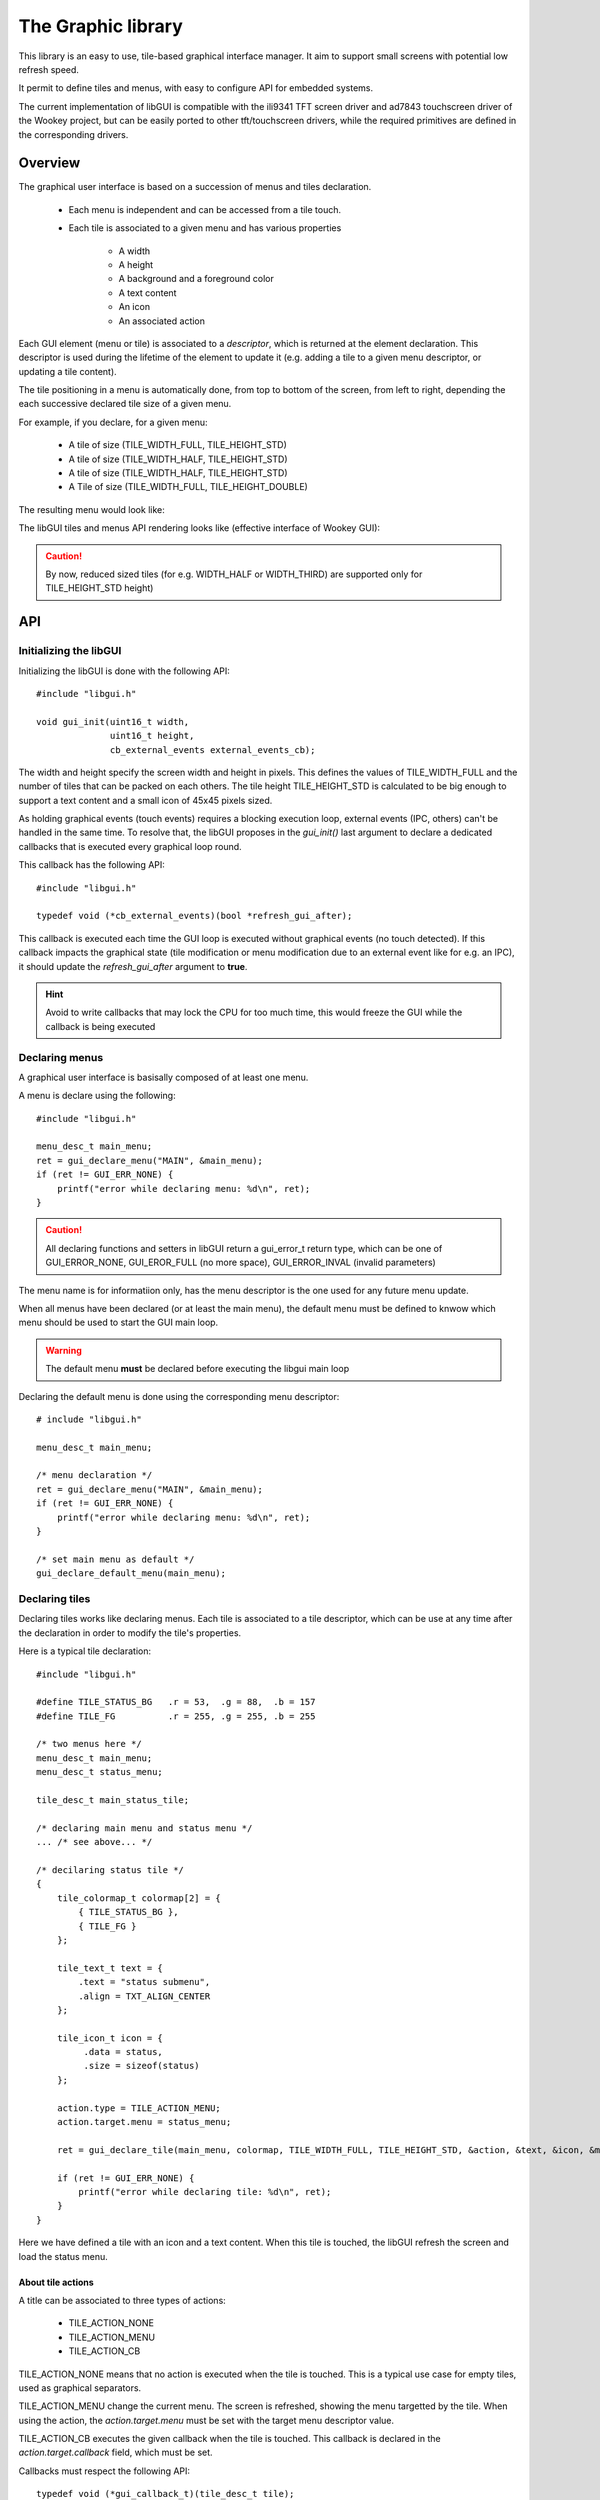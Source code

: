 .. _lib_gui:


.. highlight:: c

The Graphic library
===================

.. content::

This library is an easy to use, tile-based graphical interface manager. It aim
to support small screens with potential low refresh speed.

It permit to define tiles and menus, with easy to configure API for embedded
systems.

The current implementation of libGUI is compatible with the ili9341 TFT screen
driver and ad7843 touchscreen driver of the Wookey project, but can be easily
ported to other tft/touchscreen drivers, while the required primitives are
defined in the corresponding drivers.

Overview
--------

The graphical user interface is based on a succession of menus and tiles
declaration.

   * Each menu is independent and can be accessed from a tile touch.
   * Each tile is associated to a given menu and has various properties

      * A width
      * A height
      * A background and a foreground color
      * A text content
      * An icon
      * An associated action

Each GUI element (menu or tile) is associated to a *descriptor*, which is
returned at the element declaration. This descriptor is used during the
lifetime of the element to update it (e.g. adding a tile to a given menu
descriptor, or updating a tile content).

The tile positioning in a menu is automatically done, from top to bottom of
the screen, from left to right, depending the each successive declared tile
size of a given menu.

For example, if you declare, for a given menu:

   * A tile of size (TILE_WIDTH_FULL, TILE_HEIGHT_STD)
   * A tile of size (TILE_WIDTH_HALF, TILE_HEIGHT_STD)
   * A tile of size (TILE_WIDTH_HALF, TILE_HEIGHT_STD)
   * A Tile of size (TILE_WIDTH_FULL, TILE_HEIGHT_DOUBLE)

The resulting menu would look like:

.. raw:: html

   <center><pre>
   +-----------+
   |           |
   |  tile 1   |
   +-----+-----+
   |     |     |
   | t 2 | t 3 |
   +-----+-----+
   |           |
   |  tile 4   |
   |           |
   |           |
   +-----------+
   </center></pre>


The libGUI tiles and menus API rendering looks like (effective interface of Wookey GUI):

.. figure:: img/examples.png
    :width: 50%
    :align: center
    :alt: Examples of GUI usage
    :figclass: align-center

.. caution::
   By now, reduced sized tiles (for e.g. WIDTH_HALF or WIDTH_THIRD) are supported only for TILE_HEIGHT_STD height)


API
---

Initializing the libGUI
"""""""""""""""""""""""

Initializing the libGUI is done with the following API::

   #include "libgui.h"

   void gui_init(uint16_t width,
                 uint16_t height,
                 cb_external_events external_events_cb);

The width and height specify the screen width and height in pixels. This
defines the values of TILE_WIDTH_FULL and the number of tiles that can be
packed on each others. The tile height TILE_HEIGHT_STD is calculated to be big
enough to support a text content and a small icon of 45x45 pixels sized.

As holding graphical events (touch events) requires a blocking execution loop,
external events (IPC, others) can't be handled in the same time. To resolve
that, the libGUI proposes in the *gui_init()* last argument to declare a
dedicated callbacks that is executed every graphical loop round.

This callback has the following API::

   #include "libgui.h"

   typedef void (*cb_external_events)(bool *refresh_gui_after);

This callback is executed each time the GUI loop is executed without graphical
events (no touch detected). If this callback impacts the graphical state (tile
modification or menu modification due to an external event like for e.g. an
IPC), it should update the *refresh_gui_after* argument to **true**.

.. hint::
   Avoid to write callbacks that may lock the CPU for too much time, this would
   freeze the GUI while the callback is being executed

Declaring menus
"""""""""""""""

A graphical user interface is basisally composed of at least one menu.

A menu is declare using the following::

   #include "libgui.h"

   menu_desc_t main_menu;
   ret = gui_declare_menu("MAIN", &main_menu);
   if (ret != GUI_ERR_NONE) {
       printf("error while declaring menu: %d\n", ret);
   }


.. caution::
   All declaring functions and setters in libGUI return a gui_error_t return
   type, which can be one of GUI_ERROR_NONE, GUI_EROR_FULL (no more space),
   GUI_ERROR_INVAL (invalid parameters)


The menu name is for informatiion only, has the menu descriptor is the one used
for any future menu update.

When all menus have been declared (or at least the main menu), the default menu
must be defined to knwow which menu should be used to start the GUI main loop.

.. warning::
   The default menu **must** be declared before executing the libgui main loop

Declaring the default menu is done using the corresponding menu descriptor::

   # include "libgui.h"

   menu_desc_t main_menu;

   /* menu declaration */
   ret = gui_declare_menu("MAIN", &main_menu);
   if (ret != GUI_ERR_NONE) {
       printf("error while declaring menu: %d\n", ret);
   }

   /* set main menu as default */
   gui_declare_default_menu(main_menu);


Declaring tiles
"""""""""""""""

Declaring tiles works like declaring menus. Each tile is associated to a tile
descriptor, which can be use at any time after the declaration in order to
modify the tile's properties.

Here is a typical tile declaration::

   #include "libgui.h"

   #define TILE_STATUS_BG   .r = 53,  .g = 88,  .b = 157
   #define TILE_FG          .r = 255, .g = 255, .b = 255

   /* two menus here */
   menu_desc_t main_menu;
   menu_desc_t status_menu;

   tile_desc_t main_status_tile;

   /* declaring main menu and status menu */
   ... /* see above... */

   /* decilaring status tile */
   {
       tile_colormap_t colormap[2] = {
           { TILE_STATUS_BG },
           { TILE_FG }
       };

       tile_text_t text = {
           .text = "status submenu",
           .align = TXT_ALIGN_CENTER
       };

       tile_icon_t icon = {
            .data = status,
            .size = sizeof(status)
       };

       action.type = TILE_ACTION_MENU;
       action.target.menu = status_menu;

       ret = gui_declare_tile(main_menu, colormap, TILE_WIDTH_FULL, TILE_HEIGHT_STD, &action, &text, &icon, &main_status_tile);

       if (ret != GUI_ERR_NONE) {
           printf("error while declaring tile: %d\n", ret);
       }
   }


Here we have defined a tile with an icon and a text content. When this tile
is touched, the libGUI refresh the screen and load the status menu.

About tile actions
^^^^^^^^^^^^^^^^^^

A title can be associated to three types of actions:

   * TILE_ACTION_NONE
   * TILE_ACTION_MENU
   * TILE_ACTION_CB

TILE_ACTION_NONE means that no action is executed when the tile is touched.
This is a typical use case for empty tiles, used as graphical separators.

TILE_ACTION_MENU change the current menu. The screen is refreshed, showing
the menu targetted by the tile. When using the action, the *action.target.menu*
must be set with the target menu descriptor value.

TILE_ACTION_CB executes the given callback when the tile is touched. This
callback is declared in the *action.target.callback* field, which must be set.

Callbacks must respect the following API::

   typedef void (*gui_callback_t)(tile_desc_t tile);

.. warning::
   This callback is different from the *external events callback* and is
   executed as a trigger on touchscreen events

The callback knows which tile has been touched as it get back the tile
descriptor as first argument. The callback may:

   * execute non-graphical content (sending or receiving IPCs, updating another
     driver or service component)
   * execute graphic content. In that later case, the callback should inform
     the GUI that a refresh is requested at the end of the callback execution,
     using the *gui_force_refresh()* API call.

.. warning::
   gui_force_refresh() immediatly reload  the current menu content on the
   screen. Any callback manipulating the screen content must finish the
   interaction with the user before executing gui_force_refresh()

.. danger::
   When using IPC, be careful to avoid slowpaths that may be user-visible, as
   the GUI is frozzen during the overall callback execution

About tile text
^^^^^^^^^^^^^^^

A tile can have:

   * No text at all. In that case, the text argument of the tile declaration
     should be null
   * A text content. In that case, the text argument must hold a text conent
     including:

      * a string
      * a text alignment (TXT_ALIGN_LEFT, TXT_ALIGN_CENTER or TXT_ALIGN_LEFT)

Text informations are set in the tile_text_t structure that is passed to the
tile declaration function. If the tile hold no text, the argument is null.

About tile icon
^^^^^^^^^^^^^^^

A tile can hold an icon. This icon is fixed to 45x45 pixels size. Icons must be
in RLE (Run-Length Encoding) format. This format permit to highly compress
basic images such as icons without loss.

The RLE converter is distributed in the libGUI sources, under the
**tools/convert_logo.pl** file.

**Best way to generate clean RLE images**

   * First, select your logo. Avoid to use complex figures, which may generate
     big header files.
   * In your editor (for e.g. gimp) use an indexed colormap. Reducing the
     number of color to a reduced number also reduce the size of the icon. The
     usage of indexed colormap reduce the impact of the successive color
     approximation of the RLE converter
   * Choose a reasonable number of colors in your colormap (from 2 to 5, 8...)
   * Check that the icon correspond to what you want
   * Update the icon size to 45x45 pixels. You can use the method you whish,
     while the result is based on this image size
   * Export your logo in a PNG figure
   * Execute *./tools/convert_logo.pl <your_image>*

**Including your icon**

The execution of the RLE converter generate the resulting C header in stdout.
You can save the output in a C header file and rename the fields prefixes if
you which (beware to keep the same suffixes).

.. hint::
   Instead of renaming the prefix, you can properly name your PNG figure to
   directly generate the correct variables prefix for your header file

.. danger::
   Take a great care to avoid too complex image or too big colormap. The
   resulting RLE image may be huge! Check the size of the generated header file

Now that your icon has been included in the sources of your application, you
can declare it while declaring the corresponding tile. Given an icon named
*lock.png* ::

   #include "icons/lock.h"

   [...]

   tile_icon_t icon = {
        .data = lock,
        .size = sizeof(lock)
   };

   action.type = TILE_ACTION_CB;
   action.target.callback = my_lock_callback;

   ret = gui_declare_tile(main_menu, colormap, TILE_WIDTH_FULL, TILE_HEIGHT_STD, &action, 0, &icon, &main_status_tile);

   if (ret != GUI_ERR_NONE) {
       printf("error while declaring tile: %d\n", ret);
   }


Handling dynamicity
"""""""""""""""""""

Graphical components dynamicity permit to modify the properties of tiles (menus
properties can't be updated). As long as the GUI main loop is executed, it is
possible to change any tile properties through:

   * the external events callback
   * any of the tiles callbacks

The following fields of a tile can be changed:

   * the text field (modifying, removing or adding a text content)
   * the icon field (modyfing, removing or adding an icon content)

.. warning::
   If the modification is done in a tile of the current menu, the callback
   should request a menu refresh. In the case of external_events_callback, just
   update the *refresh_gui_after* argument. For tiles callback, call
   gui_force_refresh()

It is also possible to change the current menu as a result of a non-graphical
event (e.g. a received IPC). This can be done, in the external events callback,
through a call to *gui_set_menu()* ::

   static menu_desc_t lock_menu;

   /* initializing menus and tiles */
   uint8_t init_gui(void) {
       [...]
   }

   /* handling various external events, asynchronously */
   void my_external_event_callback(bool *refresh_gui)
   {
       uint8_t ret:
       char    mybuf[4];
       [...]
       ret = sys_ipc(IPC_RECV_ASYNC, id_othertask, 4, &mybuf);
       if (ret == SYS_E_DONE) {
           if (mybuf[0] == REQ_GOTO_MENULOCK) {
              gui_set_menu(lock_menu);
              *refresh_gui = true;
           }
       }
   }

Executing the main GUI loop
"""""""""""""""""""""""""""

Executing the main loop is basically a while loop on GUI event, executing the
*gui_get_events()* function. A basic usage is the following::

   while (1) {
      gui_get_events();
   }

Miscellaneous
"""""""""""""

The libGUI permits to temporary lock the touchscreen, avoiding any user
interaction. This is done by calling the following function::

   gui_lock_touch();

The touchscreen can then be unlocked by a call to::

   gui_unlock_touch();

.. warning::
   Unlocking the touchscreen must be done through an external event handled by
   the external events callback, as no more touch event is receive

These two function permit to lock the screen during critical phases of the
device execution. They can be executed in association with a dedicated lock
menu which is only reachable through a call to gui_set_menu().


FAQ
---

- **Is the libGUI responsible for tft and touch driver init ?**

No. This library is not responsible for the driver initialization as the libGUI
has no early_init phase.
The task is responsible for early initialize and initialize the TFT and Touch
drivers, and associated devices (e.g. SPI bus).

- **Is the libGUI can print-out icons bigger or smaller than 45x45 ?**

Not this version. Although, if you which to print splash screens, you can
directly call the driver primitive to print out an RLE image. The ili9341
driver support tft_rle_image() API which permit to print an RLE image on the
screen.

- **What is the maximum number of menus ?**

The maximum number of menus is configureable in the libGUI dediated config
entry. A reasonable value should be arround 10

- **What is the maximum number of tiles ?**

The maximum number of tiles is configureable in the libGUI dediated config
entry. A reasonable value should be arround 30. Remeber that a tile structure
is big and increasing the number of allowed tiles may impact the memory size of
the generated application.


